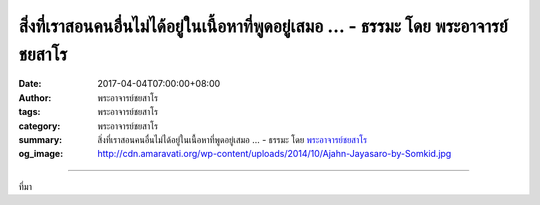 สิ่งที่เราสอนคนอื่นไม่ได้อยู่ในเนื้อหาที่พูดอยู่เสมอ ... - ธรรมะ โดย พระอาจารย์ชยสาโร
#########################################################################

:date: 2017-04-04T07:00:00+08:00
:author: พระอาจารย์ชยสาโร
:tags: พระอาจารย์ชยสาโร
:category: พระอาจารย์ชยสาโร
:summary: สิ่งที่เราสอนคนอื่นไม่ได้อยู่ในเนื้อหาที่พูดอยู่เสมอ ...
          - ธรรมะ โดย `พระอาจารย์ชยสาโร`_
:og_image: http://cdn.amaravati.org/wp-content/uploads/2014/10/Ajahn-Jayasaro-by-Somkid.jpg


.. raw:: html

  <p>สิ่งที่เราสอนคนอื่นไม่ได้อยู่ในเนื้อหาที่พูดอยู่เสมอ หากอยู่ที่ตัวเราผู้พูดมากกว่า บางทีเราพูดอย่างหนึ่ง ผู้ฟังประทับใจ และจำไว้อีกอย่างหนึ่ง อาจจะตรงกันข้ามกับสิ่งที่อยากสื่อ พ่อแม่สอนลูกในสิ่งที่ตัวเองไม่ทำคงทราบเรี่องนี้ดี</p><p> หลวงพ่อสุเมโธเล่าว่าตอนไปอยู่วัดหนองป่าพงใหม่ๆ หลวงตารูปหนึ่งชอบไปสนทนาธรรมกับท่าน วันหนึ่งหลวงพ่อชาถามพระสุเมโธว่าหลวงตารูปนั้นสอนอะไรบ้าง</p><p> พระสุเมโธตอบว่า &#34;สอนเรื่องข้อวัตรปฏิบัติครับ&#34;<br/> หลวงพ่อชาพูดว่า &#34;ไม่ใช่ ไม่ใช่&#34;<br/> พระสุเมโธลองใหม่ &#34;หลวงตาสอนเรื่องอริยสัจสี่ครับ&#34;<br/> หลวงพ่อชาพูดว่า &#34;ไม่ใช่! ไม่ใช่!&#34;<br/> พระสุเมโธงงไม่เข้าใจ จึงถาม &#34;หลวงตาสอนผมเรื่องอะไรครับ&#34;<br/> หลวงพ่อชายิ้ม &#34;หลวงตาสอนสุเมโธเรื่องความแก่&#34;</p><p> พระอาจารย์ชยสาโร</p>

.. image:: https://scontent-tpe1-1.xx.fbcdn.net/v/t31.0-8/17492293_1160588087383209_8945961678751772500_o.jpg?oh=0d19ee740c52642724cd08f39a3a0d46&oe=599914C7
   :align: center
   :alt: สิ่งที่เราสอนคนอื่นไม่ได้อยู่ในเนื้อหาที่พูดอยู่เสมอ

----

ที่มา

.. raw:: html

  <iframe src="https://www.facebook.com/plugins/post.php?href=https%3A%2F%2Fwww.facebook.com%2Fjayasaro.panyaprateep.org%2Fposts%2F1160588087383209%3A0&width=500" width="500" height="587" style="border:none;overflow:hidden" scrolling="no" frameborder="0" allowTransparency="true"></iframe>

.. _พระอาจารย์ชยสาโร: https://th.wikipedia.org/wiki/พระฌอน_ชยสาโร
